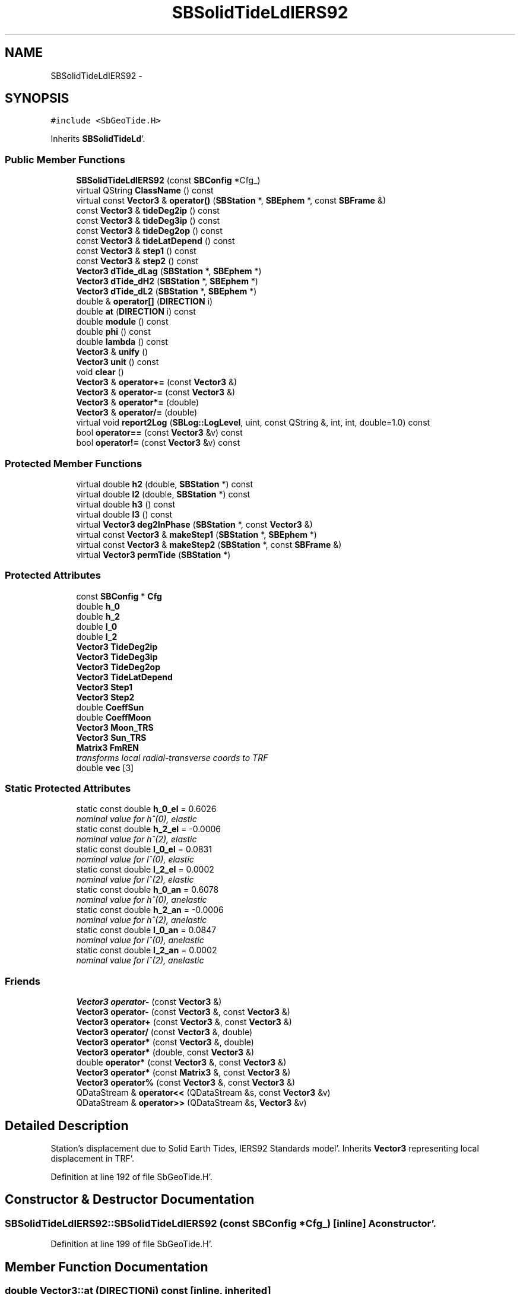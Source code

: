 .TH "SBSolidTideLdIERS92" 3 "Mon May 14 2012" "Version 2.0.2" "SteelBreeze Reference Manual" \" -*- nroff -*-
.ad l
.nh
.SH NAME
SBSolidTideLdIERS92 \- 
.SH SYNOPSIS
.br
.PP
.PP
\fC#include <SbGeoTide\&.H>\fP
.PP
Inherits \fBSBSolidTideLd\fP'\&.
.SS "Public Member Functions"

.in +1c
.ti -1c
.RI "\fBSBSolidTideLdIERS92\fP (const \fBSBConfig\fP *Cfg_)"
.br
.ti -1c
.RI "virtual QString \fBClassName\fP () const "
.br
.ti -1c
.RI "virtual const \fBVector3\fP & \fBoperator()\fP (\fBSBStation\fP *, \fBSBEphem\fP *, const \fBSBFrame\fP &)"
.br
.ti -1c
.RI "const \fBVector3\fP & \fBtideDeg2ip\fP () const "
.br
.ti -1c
.RI "const \fBVector3\fP & \fBtideDeg3ip\fP () const "
.br
.ti -1c
.RI "const \fBVector3\fP & \fBtideDeg2op\fP () const "
.br
.ti -1c
.RI "const \fBVector3\fP & \fBtideLatDepend\fP () const "
.br
.ti -1c
.RI "const \fBVector3\fP & \fBstep1\fP () const "
.br
.ti -1c
.RI "const \fBVector3\fP & \fBstep2\fP () const "
.br
.ti -1c
.RI "\fBVector3\fP \fBdTide_dLag\fP (\fBSBStation\fP *, \fBSBEphem\fP *)"
.br
.ti -1c
.RI "\fBVector3\fP \fBdTide_dH2\fP (\fBSBStation\fP *, \fBSBEphem\fP *)"
.br
.ti -1c
.RI "\fBVector3\fP \fBdTide_dL2\fP (\fBSBStation\fP *, \fBSBEphem\fP *)"
.br
.ti -1c
.RI "double & \fBoperator[]\fP (\fBDIRECTION\fP i)"
.br
.ti -1c
.RI "double \fBat\fP (\fBDIRECTION\fP i) const "
.br
.ti -1c
.RI "double \fBmodule\fP () const "
.br
.ti -1c
.RI "double \fBphi\fP () const "
.br
.ti -1c
.RI "double \fBlambda\fP () const "
.br
.ti -1c
.RI "\fBVector3\fP & \fBunify\fP ()"
.br
.ti -1c
.RI "\fBVector3\fP \fBunit\fP () const "
.br
.ti -1c
.RI "void \fBclear\fP ()"
.br
.ti -1c
.RI "\fBVector3\fP & \fBoperator+=\fP (const \fBVector3\fP &)"
.br
.ti -1c
.RI "\fBVector3\fP & \fBoperator-=\fP (const \fBVector3\fP &)"
.br
.ti -1c
.RI "\fBVector3\fP & \fBoperator*=\fP (double)"
.br
.ti -1c
.RI "\fBVector3\fP & \fBoperator/=\fP (double)"
.br
.ti -1c
.RI "virtual void \fBreport2Log\fP (\fBSBLog::LogLevel\fP, uint, const QString &, int, int, double=1\&.0) const "
.br
.ti -1c
.RI "bool \fBoperator==\fP (const \fBVector3\fP &v) const "
.br
.ti -1c
.RI "bool \fBoperator!=\fP (const \fBVector3\fP &v) const "
.br
.in -1c
.SS "Protected Member Functions"

.in +1c
.ti -1c
.RI "virtual double \fBh2\fP (double, \fBSBStation\fP *) const "
.br
.ti -1c
.RI "virtual double \fBl2\fP (double, \fBSBStation\fP *) const "
.br
.ti -1c
.RI "virtual double \fBh3\fP () const "
.br
.ti -1c
.RI "virtual double \fBl3\fP () const "
.br
.ti -1c
.RI "virtual \fBVector3\fP \fBdeg2InPhase\fP (\fBSBStation\fP *, const \fBVector3\fP &)"
.br
.ti -1c
.RI "virtual const \fBVector3\fP & \fBmakeStep1\fP (\fBSBStation\fP *, \fBSBEphem\fP *)"
.br
.ti -1c
.RI "virtual const \fBVector3\fP & \fBmakeStep2\fP (\fBSBStation\fP *, const \fBSBFrame\fP &)"
.br
.ti -1c
.RI "virtual \fBVector3\fP \fBpermTide\fP (\fBSBStation\fP *)"
.br
.in -1c
.SS "Protected Attributes"

.in +1c
.ti -1c
.RI "const \fBSBConfig\fP * \fBCfg\fP"
.br
.ti -1c
.RI "double \fBh_0\fP"
.br
.ti -1c
.RI "double \fBh_2\fP"
.br
.ti -1c
.RI "double \fBl_0\fP"
.br
.ti -1c
.RI "double \fBl_2\fP"
.br
.ti -1c
.RI "\fBVector3\fP \fBTideDeg2ip\fP"
.br
.ti -1c
.RI "\fBVector3\fP \fBTideDeg3ip\fP"
.br
.ti -1c
.RI "\fBVector3\fP \fBTideDeg2op\fP"
.br
.ti -1c
.RI "\fBVector3\fP \fBTideLatDepend\fP"
.br
.ti -1c
.RI "\fBVector3\fP \fBStep1\fP"
.br
.ti -1c
.RI "\fBVector3\fP \fBStep2\fP"
.br
.ti -1c
.RI "double \fBCoeffSun\fP"
.br
.ti -1c
.RI "double \fBCoeffMoon\fP"
.br
.ti -1c
.RI "\fBVector3\fP \fBMoon_TRS\fP"
.br
.ti -1c
.RI "\fBVector3\fP \fBSun_TRS\fP"
.br
.ti -1c
.RI "\fBMatrix3\fP \fBFmREN\fP"
.br
.RI "\fItransforms local radial-transverse coords to TRF \fP"
.ti -1c
.RI "double \fBvec\fP [3]"
.br
.in -1c
.SS "Static Protected Attributes"

.in +1c
.ti -1c
.RI "static const double \fBh_0_el\fP = 0\&.6026"
.br
.RI "\fInominal value for h^(0), elastic \fP"
.ti -1c
.RI "static const double \fBh_2_el\fP = -0\&.0006"
.br
.RI "\fInominal value for h^(2), elastic \fP"
.ti -1c
.RI "static const double \fBl_0_el\fP = 0\&.0831"
.br
.RI "\fInominal value for l^(0), elastic \fP"
.ti -1c
.RI "static const double \fBl_2_el\fP = 0\&.0002"
.br
.RI "\fInominal value for l^(2), elastic \fP"
.ti -1c
.RI "static const double \fBh_0_an\fP = 0\&.6078"
.br
.RI "\fInominal value for h^(0), anelastic \fP"
.ti -1c
.RI "static const double \fBh_2_an\fP = -0\&.0006"
.br
.RI "\fInominal value for h^(2), anelastic \fP"
.ti -1c
.RI "static const double \fBl_0_an\fP = 0\&.0847"
.br
.RI "\fInominal value for l^(0), anelastic \fP"
.ti -1c
.RI "static const double \fBl_2_an\fP = 0\&.0002"
.br
.RI "\fInominal value for l^(2), anelastic \fP"
.in -1c
.SS "Friends"

.in +1c
.ti -1c
.RI "\fBVector3\fP \fBoperator-\fP (const \fBVector3\fP &)"
.br
.ti -1c
.RI "\fBVector3\fP \fBoperator-\fP (const \fBVector3\fP &, const \fBVector3\fP &)"
.br
.ti -1c
.RI "\fBVector3\fP \fBoperator+\fP (const \fBVector3\fP &, const \fBVector3\fP &)"
.br
.ti -1c
.RI "\fBVector3\fP \fBoperator/\fP (const \fBVector3\fP &, double)"
.br
.ti -1c
.RI "\fBVector3\fP \fBoperator*\fP (const \fBVector3\fP &, double)"
.br
.ti -1c
.RI "\fBVector3\fP \fBoperator*\fP (double, const \fBVector3\fP &)"
.br
.ti -1c
.RI "double \fBoperator*\fP (const \fBVector3\fP &, const \fBVector3\fP &)"
.br
.ti -1c
.RI "\fBVector3\fP \fBoperator*\fP (const \fBMatrix3\fP &, const \fBVector3\fP &)"
.br
.ti -1c
.RI "\fBVector3\fP \fBoperator%\fP (const \fBVector3\fP &, const \fBVector3\fP &)"
.br
.ti -1c
.RI "QDataStream & \fBoperator<<\fP (QDataStream &s, const \fBVector3\fP &v)"
.br
.ti -1c
.RI "QDataStream & \fBoperator>>\fP (QDataStream &s, \fBVector3\fP &v)"
.br
.in -1c
.SH "Detailed Description"
.PP 
Station's displacement due to Solid Earth Tides, IERS92 Standards model'\&. Inherits \fBVector3\fP representing local displacement in TRF'\&. 
.PP
Definition at line 192 of file SbGeoTide\&.H'\&.
.SH "Constructor & Destructor Documentation"
.PP 
.SS "SBSolidTideLdIERS92::SBSolidTideLdIERS92 (const \fBSBConfig\fP *Cfg_)\fC [inline]\fP"A constructor'\&. 
.PP
Definition at line 199 of file SbGeoTide\&.H'\&.
.SH "Member Function Documentation"
.PP 
.SS "double Vector3::at (\fBDIRECTION\fPi) const\fC [inline, inherited]\fP"
.PP
Definition at line 72 of file SbVector3\&.H'\&.
.PP
References Vector3::vec\&.
.PP
Referenced by SBStationEditor::acquireData(), SBDelay::calc(), SBDelay::calcDerivatives(), collectListOfSINEXParameters(), collectListOfSINEXParameters4NEQ(), SBRunManager::constraintStationCoord(), SBRunManager::constraintStationVeloc(), SBTestEphem::createWidget4Test(), SBPlateMotion::displacement(), SBTestEphem::displayCoo(), SBTestAPLoad::fillData4Plotting(), SBEccListItem::key(), SBCoordsListItem::key(), SBRunManager::makeReportMaps(), Matrix3::Matrix3(), operator<<(), SB_TRF::prepareEccs4Session(), SBRefraction::refrDir(), SBStationEcc::registerEcc(), SBCoordsEditor::SBCoordsEditor(), sinex_SiteEccentricityBlock(), sinex_tro_StaCoordinatesBlock(), SBEccListItem::text(), SBCoordsListItem::text(), SBPlateEntry::velocity(), SBPlateMotion::velocity(), SBStationEditor::wCoordinates(), and SBSiteEditor::wSite()\&.
.SS "virtual QString SBSolidTideLdIERS92::ClassName () const\fC [inline, virtual]\fP"Refers to a class name (debug info) 
.PP
Reimplemented from \fBSBSolidTideLd\fP'\&.
.PP
Definition at line 201 of file SbGeoTide\&.H'\&.
.SS "void Vector3::clear ()\fC [inline, inherited]\fP"
.PP
Definition at line 79 of file SbVector3\&.H'\&.
.PP
References Vector3::vec\&.
.PP
Referenced by SBDelay::calc(), SBOceanTideLd::operator()(), SBPolarTideLd::operator()(), and SBSolidTideLd::operator()()\&.
.SS "\fBVector3\fP SBSolidTideLd::deg2InPhase (\fBSBStation\fP *Station, const \fBVector3\fP &B)\fC [protected, virtual, inherited]\fP"
.PP
Definition at line 349 of file SbGeoTide\&.C'\&.
.PP
References SBSolidTideLd::h2(), SBSolidTideLd::l2(), Vector3::module(), SBStation::p_TideLag(), Vector3::phi(), SBStation::rt(), Vector3::unify(), SBParameter::v(), and Z_AXIS\&.
.PP
Referenced by SBSolidTideLd::makeStep1()\&.
.SS "\fBVector3\fP SBSolidTideLd::dTide_dH2 (\fBSBStation\fP *Station, \fBSBEphem\fP *Ephem)\fC [inherited]\fP"
.PP
Definition at line 408 of file SbGeoTide\&.C'\&.
.PP
References SBEphem::earth(), SBEphem::emRat(), SBCelestBody::gm(), Vector3::module(), SBSolidTideLd::Moon_TRS, SBStation::rt(), SBEphem::sun(), SBSolidTideLd::Sun_TRS, and Vector3::unit()\&.
.PP
Referenced by SBDelay::calcDerivatives()\&.
.SS "\fBVector3\fP SBSolidTideLd::dTide_dL2 (\fBSBStation\fP *Station, \fBSBEphem\fP *Ephem)\fC [inherited]\fP"
.PP
Definition at line 435 of file SbGeoTide\&.C'\&.
.PP
References SBEphem::earth(), SBEphem::emRat(), SBCelestBody::gm(), Vector3::module(), SBSolidTideLd::Moon_TRS, SBStation::rt(), SBEphem::sun(), SBSolidTideLd::Sun_TRS, and Vector3::unit()\&.
.PP
Referenced by SBDelay::calcDerivatives()\&.
.SS "\fBVector3\fP SBSolidTideLd::dTide_dLag (\fBSBStation\fP *Station, \fBSBEphem\fP *Ephem)\fC [inherited]\fP"
.PP
Definition at line 364 of file SbGeoTide\&.C'\&.
.PP
References SBEphem::earth(), SBEphem::emRat(), SBCelestBody::gm(), SBSolidTideLd::h2(), SBSolidTideLd::l2(), Vector3::module(), SBSolidTideLd::Moon_TRS, SBStation::p_TideLag(), Vector3::phi(), SBStation::rt(), SBEphem::sun(), SBSolidTideLd::Sun_TRS, SBParameter::v(), and Z_AXIS\&.
.PP
Referenced by SBDelay::calcDerivatives()\&.
.SS "double SBSolidTideLdIERS92::h2 (doublephi, \fBSBStation\fP *Station) const\fC [protected, virtual]\fP"Returns Love number h_2'\&. Returns nominal Love number h_2 (in the case of no latitude dependancy) or latitude dependent h_2'\&. 
.PP
Reimplemented from \fBSBSolidTideLd\fP'\&.
.PP
Definition at line 557 of file SbGeoTide\&.C'\&.
.PP
References SBStation::p_TideH2(), and SBParameter::v()\&.
.SS "virtual double SBSolidTideLd::h3 () const\fC [inline, protected, virtual, inherited]\fP"Returns Love number h_3'\&. 
.PP
Definition at line 146 of file SbGeoTide\&.H'\&.
.PP
Referenced by SBSolidTideLdIERS96::deg3InPhase()\&.
.SS "double SBSolidTideLdIERS92::l2 (doublephi, \fBSBStation\fP *Station) const\fC [protected, virtual]\fP"Returns Love number l_2'\&. Returns nominal Love number l_2 (in the case of no latitude dependancy) or latitude dependent l_2'\&. 
.PP
Reimplemented from \fBSBSolidTideLd\fP'\&.
.PP
Definition at line 565 of file SbGeoTide\&.C'\&.
.PP
References SBStation::p_TideL2(), and SBParameter::v()\&.
.SS "virtual double SBSolidTideLd::l3 () const\fC [inline, protected, virtual, inherited]\fP"Returns Love number l_3'\&. 
.PP
Definition at line 148 of file SbGeoTide\&.H'\&.
.PP
Referenced by SBSolidTideLdIERS96::deg3InPhase()\&.
.SS "double Vector3::lambda () const\fC [inline, inherited]\fP"
.PP
Definition at line 75 of file SbVector3\&.H'\&.
.PP
References Vector3::module(), and Vector3::vec\&.
.PP
Referenced by SBSolidTideLdIERS96::deg2OutPhase(), SBTestEphem::displayCoo(), SBSolidTideLdIERS96::latDepend(), SBSolidTideLdIERS96::makeStep2(), and SBSolidTideLd::operator()()\&.
.SS "const \fBVector3\fP & SBSolidTideLd::makeStep1 (\fBSBStation\fP *Station, \fBSBEphem\fP *Ephem)\fC [protected, virtual, inherited]\fP"
.PP
Reimplemented in \fBSBSolidTideLdIERS96\fP'\&.
.PP
Definition at line 462 of file SbGeoTide\&.C'\&.
.PP
References SBSolidTideLd::CoeffMoon, SBSolidTideLd::CoeffSun, SBSolidTideLd::deg2InPhase(), SBEphem::earth(), SBEphem::emRat(), SBCelestBody::gm(), Vector3::module(), SBSolidTideLd::Moon_TRS, SBStation::rt(), SBSolidTideLd::Step1, SBEphem::sun(), SBSolidTideLd::Sun_TRS, and SBSolidTideLd::TideDeg2ip\&.
.PP
Referenced by SBSolidTideLd::operator()()\&.
.SS "const \fBVector3\fP & SBSolidTideLd::makeStep2 (\fBSBStation\fP *St, const \fBSBFrame\fP &Frame)\fC [protected, virtual, inherited]\fP"
.PP
Reimplemented in \fBSBSolidTideLdIERS96\fP'\&.
.PP
Definition at line 480 of file SbGeoTide\&.C'\&.
.PP
References SBSolidTideLd::FmREN, SBFrame::gmst(), SBStation::latitude(), SBStation::longitude(), SBSolidTideLd::Step2, and Vector3::Vector3()\&.
.PP
Referenced by SBSolidTideLd::operator()()\&.
.SS "double Vector3::module () const\fC [inline, inherited]\fP"
.PP
Definition at line 73 of file SbVector3\&.H'\&.
.PP
References Vector3::vec\&.
.PP
Referenced by SBDelay::calc(), SBSolidTideLd::deg2InPhase(), SBSolidTideLdIERS96::deg2OutPhase(), SBSolidTideLdIERS96::deg3InPhase(), SBTestEphem::displayCoo(), SBSolidTideLd::dTide_dH2(), SBSolidTideLd::dTide_dL2(), SBSolidTideLd::dTide_dLag(), SBStationImport::importITRF(), Vector3::lambda(), SBSolidTideLdIERS96::latDepend(), SBRunManager::makeReportMaps(), SBSolidTideLd::makeStep1(), Vector3::phi(), Vector3::report2Log(), Vector3::unify(), and Vector3::unit()\&.
.SS "bool Vector3::operator!= (const \fBVector3\fP &v) const\fC [inline, inherited]\fP"
.PP
Definition at line 102 of file SbVector3\&.H'\&.
.SS "const \fBVector3\fP & SBSolidTideLd::operator() (\fBSBStation\fP *Station, \fBSBEphem\fP *Ephem, const \fBSBFrame\fP &Frame)\fC [virtual, inherited]\fP"Calculates site's displacement vector corresponds to time T'\&. Calls \fBSBSolidTideLd::makeStep1()\fP and \fBSBSolidTideLd::makeStep1()\fP, then, if it is necessary, removes permanent tide'\&. 
.PP
Definition at line 486 of file SbGeoTide\&.C'\&.
.PP
References SBSolidTideLd::Cfg, SBSolidTideLd::ClassName(), Vector3::clear(), SBSolidTideLd::CoeffMoon, SBSolidTideLd::CoeffSun, SBFrame::crs2trs(), SBLog::DBG, SBEphem::earth(), EAST, SBLog::ERR, SBMJD::F_MJD, SBMJD::F_Short, SBSolidTideLd::FmREN, SBStation::fmVEN(), SBEphem::geoMoon(), SBStation::id(), SBLog::isEligible(), SBConfig::isRemovePermTide(), SBConfig::isSolidTideAnelastic(), SBConfig::isSolidTideLatDepend(), Vector3::lambda(), Log, SBSolidTideLd::makeStep1(), SBSolidTideLd::makeStep2(), SBSolidTideLd::Moon_TRS, SBNamed::name(), NORT, SBSolidTideLd::permTide(), Vector3::phi(), SBCelestBody::r(), Vector3::report2Log(), Matrix3::report2Log(), SBStation::rt(), SBSolidTideLd::Step1, SBSolidTideLd::Step2, SBEphem::sun(), SBSolidTideLd::Sun_TRS, SBTime::TAI(), SBLog::TIDES, SBFrame::time(), SBMJD::toString(), SBStationID::toString(), and SBLog::write()\&.
.SS "\fBVector3\fP & Vector3::operator*= (doublev)\fC [inline, inherited]\fP"
.PP
Definition at line 247 of file SbVector3\&.H'\&.
.PP
References Vector3::vec\&.
.SS "\fBVector3\fP & Vector3::operator+= (const \fBVector3\fP &V)\fC [inline, inherited]\fP"
.PP
Definition at line 235 of file SbVector3\&.H'\&.
.PP
References Vector3::vec\&.
.SS "\fBVector3\fP & Vector3::operator-= (const \fBVector3\fP &V)\fC [inline, inherited]\fP"
.PP
Definition at line 241 of file SbVector3\&.H'\&.
.PP
References Vector3::vec\&.
.SS "\fBVector3\fP & Vector3::operator/= (doublev)\fC [inline, inherited]\fP"
.PP
Definition at line 253 of file SbVector3\&.H'\&.
.PP
References Vector3::vec\&.
.SS "bool Vector3::operator== (const \fBVector3\fP &v) const\fC [inline, inherited]\fP"
.PP
Definition at line 100 of file SbVector3\&.H'\&.
.PP
References Vector3::vec\&.
.SS "double& Vector3::operator[] (\fBDIRECTION\fPi)\fC [inline, inherited]\fP"
.PP
Definition at line 71 of file SbVector3\&.H'\&.
.PP
References Vector3::vec\&.
.SS "\fBVector3\fP SBSolidTideLd::permTide (\fBSBStation\fP *St)\fC [protected, virtual, inherited]\fP"Returns permanent tide displacement (TRF coordinate system)'\&. 
.PP
Reimplemented in \fBSBSolidTideLdIERS96\fP'\&.
.PP
Definition at line 339 of file SbGeoTide\&.C'\&.
.PP
References SBStation::fmVEN(), Vector3::phi(), SBStation::rt(), sincos(), and Vector3::Vector3()\&.
.PP
Referenced by SBSolidTideLd::operator()()\&.
.SS "double Vector3::phi () const\fC [inline, inherited]\fP"
.PP
Definition at line 74 of file SbVector3\&.H'\&.
.PP
References Vector3::module(), and Vector3::vec\&.
.PP
Referenced by SBSolidTideLd::deg2InPhase(), SBSolidTideLdIERS96::deg2OutPhase(), SBTestEphem::displayCoo(), SBSolidTideLd::dTide_dLag(), SBSolidTideLdIERS96::latDepend(), SBSolidTideLdIERS96::makeStep2(), SBSolidTideLd::operator()(), SBSolidTideLd::permTide(), and SBSolidTideLdIERS96::permTide()\&.
.SS "void Vector3::report2Log (\fBSBLog::LogLevel\fPLev, uintFac, const QString &Pref, intw_, intd_, doubleScale = \fC1\&.0\fP) const\fC [virtual, inherited]\fP"
.PP
Definition at line 39 of file SbVector3\&.C'\&.
.PP
References Log, Vector3::module(), Vector3::vec, and SBLog::write()\&.
.PP
Referenced by SBStation::axisOffsetLenght(), SBDelay::calc(), SBEphem::calc(), SBAploEphem::displacement(), SBSolidTideLd::operator()(), SBTideLd::operator()(), and SBRefraction::operator()()\&.
.SS "const \fBVector3\fP& SBSolidTideLd::step1 () const\fC [inline, inherited]\fP"
.PP
Definition at line 176 of file SbGeoTide\&.H'\&.
.PP
References SBSolidTideLd::Step1\&.
.PP
Referenced by SBTestSolidTides::fillData4Plotting()\&.
.SS "const \fBVector3\fP& SBSolidTideLd::step2 () const\fC [inline, inherited]\fP"
.PP
Definition at line 177 of file SbGeoTide\&.H'\&.
.PP
References SBSolidTideLd::Step2\&.
.PP
Referenced by SBTestSolidTides::fillData4Plotting()\&.
.SS "const \fBVector3\fP& SBSolidTideLd::tideDeg2ip () const\fC [inline, inherited]\fP"
.PP
Definition at line 171 of file SbGeoTide\&.H'\&.
.PP
References SBSolidTideLd::TideDeg2ip\&.
.PP
Referenced by SBTestSolidTides::fillData4Plotting()\&.
.SS "const \fBVector3\fP& SBSolidTideLd::tideDeg2op () const\fC [inline, inherited]\fP"
.PP
Definition at line 173 of file SbGeoTide\&.H'\&.
.PP
References SBSolidTideLd::TideDeg2op\&.
.PP
Referenced by SBTestSolidTides::fillData4Plotting()\&.
.SS "const \fBVector3\fP& SBSolidTideLd::tideDeg3ip () const\fC [inline, inherited]\fP"
.PP
Definition at line 172 of file SbGeoTide\&.H'\&.
.PP
References SBSolidTideLd::TideDeg3ip\&.
.PP
Referenced by SBTestSolidTides::fillData4Plotting()\&.
.SS "const \fBVector3\fP& SBSolidTideLd::tideLatDepend () const\fC [inline, inherited]\fP"
.PP
Definition at line 174 of file SbGeoTide\&.H'\&.
.PP
References SBSolidTideLd::TideLatDepend\&.
.PP
Referenced by SBTestSolidTides::fillData4Plotting()\&.
.SS "\fBVector3\fP& Vector3::unify ()\fC [inline, inherited]\fP"
.PP
Definition at line 77 of file SbVector3\&.H'\&.
.PP
References Vector3::module()\&.
.PP
Referenced by SBDelay::calc(), SBSolidTideLd::deg2InPhase(), SBSolidTideLdIERS96::deg3InPhase(), and SBSolidTideLdIERS96::latDepend()\&.
.SS "\fBVector3\fP Vector3::unit () const\fC [inline, inherited]\fP"
.PP
Definition at line 78 of file SbVector3\&.H'\&.
.PP
References Vector3::module(), and Vector3::Vector3()\&.
.PP
Referenced by SBDelay::calc(), SBRunManager::constraintStationVeloc(), SBSolidTideLd::dTide_dH2(), and SBSolidTideLd::dTide_dL2()\&.
.SH "Friends And Related Function Documentation"
.PP 
.SS "\fBVector3\fP operator% (const \fBVector3\fP &V1, const \fBVector3\fP &V2)\fC [friend, inherited]\fP"makes a vector product of two vectors (because '%' has a priority of '*')
.PP
makes vector product of two vectors'\&. 
.PP
Definition at line 326 of file SbVector3\&.H'\&.
.SS "\fBVector3\fP operator* (const \fBVector3\fP &V1, doublev2)\fC [friend, inherited]\fP"multiplies vector by scalar'\&. 
.PP
Definition at line 302 of file SbVector3\&.H'\&.
.SS "\fBVector3\fP operator* (doublev1, const \fBVector3\fP &V2)\fC [friend, inherited]\fP"multiplies vector by scalar'\&. 
.PP
Definition at line 310 of file SbVector3\&.H'\&.
.SS "double operator* (const \fBVector3\fP &V1, const \fBVector3\fP &V2)\fC [friend, inherited]\fP"makes a scalar product of two vectors
.PP
makes scalar product of two vectors'\&. 
.PP
Definition at line 318 of file SbVector3\&.H'\&.
.SS "\fBVector3\fP operator* (const \fBMatrix3\fP &M, const \fBVector3\fP &V)\fC [friend, inherited]\fP"makes a product of matrix and vector
.PP
\fBMatrix3\fP makes product of matrix and vector'\&. 
.PP
Definition at line 519 of file SbVector3\&.H'\&.
.SS "\fBVector3\fP operator+ (const \fBVector3\fP &V1, const \fBVector3\fP &V2)\fC [friend, inherited]\fP"
.PP
Definition at line 278 of file SbVector3\&.H'\&.
.SS "\fBVector3\fP operator- (const \fBVector3\fP &V)\fC [friend, inherited]\fP"
.PP
Definition at line 270 of file SbVector3\&.H'\&.
.SS "\fBVector3\fP operator- (const \fBVector3\fP &V1, const \fBVector3\fP &V2)\fC [friend, inherited]\fP"
.PP
Definition at line 286 of file SbVector3\&.H'\&.
.SS "\fBVector3\fP operator/ (const \fBVector3\fP &V1, doublev2)\fC [friend, inherited]\fP"
.PP
Definition at line 294 of file SbVector3\&.H'\&.
.SS "QDataStream& operator<< (QDataStream &s, const \fBVector3\fP &v)\fC [friend, inherited]\fP"
.PP
Definition at line 103 of file SbVector3\&.H'\&.
.SS "QDataStream& operator>> (QDataStream &s, \fBVector3\fP &v)\fC [friend, inherited]\fP"
.PP
Definition at line 105 of file SbVector3\&.H'\&.
.SH "Member Data Documentation"
.PP 
.SS "const \fBSBConfig\fP* \fBSBSolidTideLd::Cfg\fP\fC [protected, inherited]\fP"
.PP
Definition at line 106 of file SbGeoTide\&.H'\&.
.PP
Referenced by SBSolidTideLd::h2(), SBSolidTideLd::l2(), SBSolidTideLdIERS96::makeStep1(), SBSolidTideLdIERS96::makeStep2(), SBSolidTideLd::operator()(), SBSolidTideLd::SBSolidTideLd(), and SBSolidTideLdIERS96::SBSolidTideLdIERS96()\&.
.SS "double \fBSBSolidTideLd::CoeffMoon\fP\fC [protected, inherited]\fP"
.PP
Definition at line 129 of file SbGeoTide\&.H'\&.
.PP
Referenced by SBSolidTideLd::makeStep1(), SBSolidTideLd::operator()(), and SBSolidTideLd::SBSolidTideLd()\&.
.SS "double \fBSBSolidTideLd::CoeffSun\fP\fC [protected, inherited]\fP"
.PP
Definition at line 128 of file SbGeoTide\&.H'\&.
.PP
Referenced by SBSolidTideLd::makeStep1(), SBSolidTideLd::operator()(), and SBSolidTideLd::SBSolidTideLd()\&.
.SS "\fBMatrix3\fP \fBSBSolidTideLd::FmREN\fP\fC [protected, inherited]\fP"
.PP
transforms local radial-transverse coords to TRF 
.PP
Definition at line 134 of file SbGeoTide\&.H'\&.
.PP
Referenced by SBSolidTideLdIERS96::deg2OutPhase(), SBSolidTideLdIERS96::latDepend(), SBSolidTideLd::makeStep2(), SBSolidTideLdIERS96::makeStep2(), and SBSolidTideLd::operator()()\&.
.SS "double \fBSBSolidTideLd::h_0\fP\fC [protected, inherited]\fP"
.PP
Definition at line 116 of file SbGeoTide\&.H'\&.
.PP
Referenced by SBSolidTideLd::h2(), and SBSolidTideLd::SBSolidTideLd()\&.
.SS "const double \fBSBSolidTideLd::h_0_an\fP = 0\&.6078\fC [static, protected, inherited]\fP"
.PP
nominal value for h^(0), anelastic 
.PP
Definition at line 111 of file SbGeoTide\&.H'\&.
.PP
Referenced by SBSolidTideLd::SBSolidTideLd()\&.
.SS "const double \fBSBSolidTideLd::h_0_el\fP = 0\&.6026\fC [static, protected, inherited]\fP"
.PP
nominal value for h^(0), elastic 
.PP
Definition at line 107 of file SbGeoTide\&.H'\&.
.PP
Referenced by SBSolidTideLd::SBSolidTideLd()\&.
.SS "double \fBSBSolidTideLd::h_2\fP\fC [protected, inherited]\fP"
.PP
Definition at line 117 of file SbGeoTide\&.H'\&.
.PP
Referenced by SBSolidTideLd::h2(), and SBSolidTideLd::SBSolidTideLd()\&.
.SS "const double \fBSBSolidTideLd::h_2_an\fP = -0\&.0006\fC [static, protected, inherited]\fP"
.PP
nominal value for h^(2), anelastic 
.PP
Definition at line 112 of file SbGeoTide\&.H'\&.
.PP
Referenced by SBSolidTideLd::SBSolidTideLd()\&.
.SS "const double \fBSBSolidTideLd::h_2_el\fP = -0\&.0006\fC [static, protected, inherited]\fP"
.PP
nominal value for h^(2), elastic 
.PP
Definition at line 108 of file SbGeoTide\&.H'\&.
.PP
Referenced by SBSolidTideLd::SBSolidTideLd()\&.
.SS "double \fBSBSolidTideLd::l_0\fP\fC [protected, inherited]\fP"
.PP
Definition at line 118 of file SbGeoTide\&.H'\&.
.PP
Referenced by SBSolidTideLd::l2(), and SBSolidTideLd::SBSolidTideLd()\&.
.SS "const double \fBSBSolidTideLd::l_0_an\fP = 0\&.0847\fC [static, protected, inherited]\fP"
.PP
nominal value for l^(0), anelastic 
.PP
Definition at line 113 of file SbGeoTide\&.H'\&.
.PP
Referenced by SBSolidTideLd::SBSolidTideLd()\&.
.SS "const double \fBSBSolidTideLd::l_0_el\fP = 0\&.0831\fC [static, protected, inherited]\fP"
.PP
nominal value for l^(0), elastic 
.PP
Definition at line 109 of file SbGeoTide\&.H'\&.
.PP
Referenced by SBSolidTideLd::SBSolidTideLd()\&.
.SS "double \fBSBSolidTideLd::l_2\fP\fC [protected, inherited]\fP"
.PP
Definition at line 119 of file SbGeoTide\&.H'\&.
.PP
Referenced by SBSolidTideLd::l2(), and SBSolidTideLd::SBSolidTideLd()\&.
.SS "const double \fBSBSolidTideLd::l_2_an\fP = 0\&.0002\fC [static, protected, inherited]\fP"
.PP
nominal value for l^(2), anelastic 
.PP
Definition at line 114 of file SbGeoTide\&.H'\&.
.PP
Referenced by SBSolidTideLd::SBSolidTideLd()\&.
.SS "const double \fBSBSolidTideLd::l_2_el\fP = 0\&.0002\fC [static, protected, inherited]\fP"
.PP
nominal value for l^(2), elastic 
.PP
Definition at line 110 of file SbGeoTide\&.H'\&.
.PP
Referenced by SBSolidTideLd::SBSolidTideLd()\&.
.SS "\fBVector3\fP \fBSBSolidTideLd::Moon_TRS\fP\fC [protected, inherited]\fP"
.PP
Definition at line 132 of file SbGeoTide\&.H'\&.
.PP
Referenced by SBSolidTideLd::dTide_dH2(), SBSolidTideLd::dTide_dL2(), SBSolidTideLd::dTide_dLag(), SBSolidTideLd::makeStep1(), SBSolidTideLdIERS96::makeStep1(), and SBSolidTideLd::operator()()\&.
.SS "\fBVector3\fP \fBSBSolidTideLd::Step1\fP\fC [protected, inherited]\fP"
.PP
Definition at line 125 of file SbGeoTide\&.H'\&.
.PP
Referenced by SBSolidTideLd::makeStep1(), SBSolidTideLdIERS96::makeStep1(), SBSolidTideLd::operator()(), and SBSolidTideLd::step1()\&.
.SS "\fBVector3\fP \fBSBSolidTideLd::Step2\fP\fC [protected, inherited]\fP"
.PP
Definition at line 126 of file SbGeoTide\&.H'\&.
.PP
Referenced by SBSolidTideLd::makeStep2(), SBSolidTideLdIERS96::makeStep2(), SBSolidTideLd::operator()(), and SBSolidTideLd::step2()\&.
.SS "\fBVector3\fP \fBSBSolidTideLd::Sun_TRS\fP\fC [protected, inherited]\fP"
.PP
Definition at line 133 of file SbGeoTide\&.H'\&.
.PP
Referenced by SBSolidTideLd::dTide_dH2(), SBSolidTideLd::dTide_dL2(), SBSolidTideLd::dTide_dLag(), SBSolidTideLd::makeStep1(), SBSolidTideLdIERS96::makeStep1(), and SBSolidTideLd::operator()()\&.
.SS "\fBVector3\fP \fBSBSolidTideLd::TideDeg2ip\fP\fC [protected, inherited]\fP"
.PP
Definition at line 121 of file SbGeoTide\&.H'\&.
.PP
Referenced by SBSolidTideLd::makeStep1(), SBSolidTideLdIERS96::makeStep1(), and SBSolidTideLd::tideDeg2ip()\&.
.SS "\fBVector3\fP \fBSBSolidTideLd::TideDeg2op\fP\fC [protected, inherited]\fP"
.PP
Definition at line 123 of file SbGeoTide\&.H'\&.
.PP
Referenced by SBSolidTideLdIERS96::makeStep1(), and SBSolidTideLd::tideDeg2op()\&.
.SS "\fBVector3\fP \fBSBSolidTideLd::TideDeg3ip\fP\fC [protected, inherited]\fP"
.PP
Definition at line 122 of file SbGeoTide\&.H'\&.
.PP
Referenced by SBSolidTideLdIERS96::makeStep1(), and SBSolidTideLd::tideDeg3ip()\&.
.SS "\fBVector3\fP \fBSBSolidTideLd::TideLatDepend\fP\fC [protected, inherited]\fP"
.PP
Definition at line 124 of file SbGeoTide\&.H'\&.
.PP
Referenced by SBSolidTideLdIERS96::makeStep1(), and SBSolidTideLd::tideLatDepend()\&.
.SS "double \fBVector3::vec\fP[3]\fC [protected, inherited]\fP"
.PP
Definition at line 53 of file SbVector3\&.H'\&.
.PP
Referenced by Vector3::at(), Vector3::clear(), Vector3::lambda(), Vector3::module(), SBOceanTideLd::operator()(), SBPolarTideLd::operator()(), Vector3::operator*=(), Vector3::operator+=(), Vector3::operator-=(), Vector3::operator/=(), Vector3::operator=(), Vector3::operator==(), Vector3::operator[](), Vector3::phi(), Vector3::report2Log(), and Vector3::Vector3()\&.

.SH "Author"
.PP 
Generated automatically by Doxygen for SteelBreeze Reference Manual from the source code'\&.

